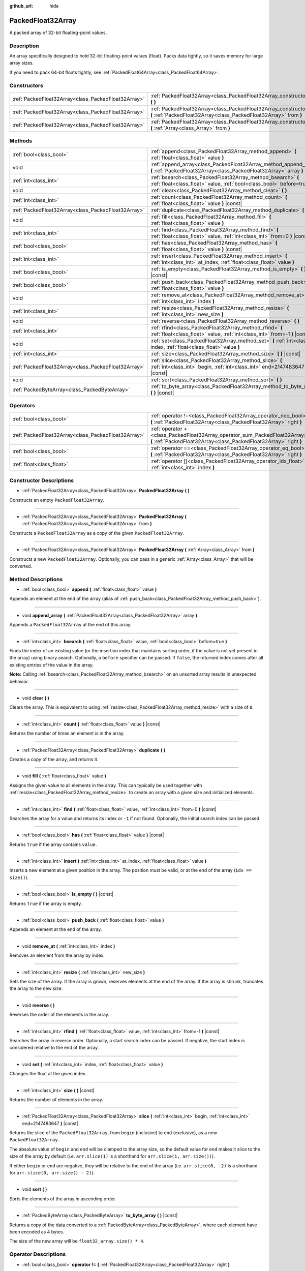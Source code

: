 :github_url: hide

.. DO NOT EDIT THIS FILE!!!
.. Generated automatically from Godot engine sources.
.. Generator: https://github.com/godotengine/godot/tree/master/doc/tools/make_rst.py.
.. XML source: https://github.com/godotengine/godot/tree/master/doc/classes/PackedFloat32Array.xml.

.. _class_PackedFloat32Array:

PackedFloat32Array
==================

A packed array of 32-bit floating-point values.

Description
-----------

An array specifically designed to hold 32-bit floating-point values (float). Packs data tightly, so it saves memory for large array sizes.

If you need to pack 64-bit floats tightly, see :ref:`PackedFloat64Array<class_PackedFloat64Array>`.

Constructors
------------

+-----------------------------------------------------+---------------------------------------------------------------------------------------------------------------------------------------------------------+
| :ref:`PackedFloat32Array<class_PackedFloat32Array>` | :ref:`PackedFloat32Array<class_PackedFloat32Array_constructor_PackedFloat32Array>` **(** **)**                                                          |
+-----------------------------------------------------+---------------------------------------------------------------------------------------------------------------------------------------------------------+
| :ref:`PackedFloat32Array<class_PackedFloat32Array>` | :ref:`PackedFloat32Array<class_PackedFloat32Array_constructor_PackedFloat32Array>` **(** :ref:`PackedFloat32Array<class_PackedFloat32Array>` from **)** |
+-----------------------------------------------------+---------------------------------------------------------------------------------------------------------------------------------------------------------+
| :ref:`PackedFloat32Array<class_PackedFloat32Array>` | :ref:`PackedFloat32Array<class_PackedFloat32Array_constructor_PackedFloat32Array>` **(** :ref:`Array<class_Array>` from **)**                           |
+-----------------------------------------------------+---------------------------------------------------------------------------------------------------------------------------------------------------------+

Methods
-------

+-----------------------------------------------------+-------------------------------------------------------------------------------------------------------------------------------------------+
| :ref:`bool<class_bool>`                             | :ref:`append<class_PackedFloat32Array_method_append>` **(** :ref:`float<class_float>` value **)**                                         |
+-----------------------------------------------------+-------------------------------------------------------------------------------------------------------------------------------------------+
| void                                                | :ref:`append_array<class_PackedFloat32Array_method_append_array>` **(** :ref:`PackedFloat32Array<class_PackedFloat32Array>` array **)**   |
+-----------------------------------------------------+-------------------------------------------------------------------------------------------------------------------------------------------+
| :ref:`int<class_int>`                               | :ref:`bsearch<class_PackedFloat32Array_method_bsearch>` **(** :ref:`float<class_float>` value, :ref:`bool<class_bool>` before=true **)**  |
+-----------------------------------------------------+-------------------------------------------------------------------------------------------------------------------------------------------+
| void                                                | :ref:`clear<class_PackedFloat32Array_method_clear>` **(** **)**                                                                           |
+-----------------------------------------------------+-------------------------------------------------------------------------------------------------------------------------------------------+
| :ref:`int<class_int>`                               | :ref:`count<class_PackedFloat32Array_method_count>` **(** :ref:`float<class_float>` value **)** |const|                                   |
+-----------------------------------------------------+-------------------------------------------------------------------------------------------------------------------------------------------+
| :ref:`PackedFloat32Array<class_PackedFloat32Array>` | :ref:`duplicate<class_PackedFloat32Array_method_duplicate>` **(** **)**                                                                   |
+-----------------------------------------------------+-------------------------------------------------------------------------------------------------------------------------------------------+
| void                                                | :ref:`fill<class_PackedFloat32Array_method_fill>` **(** :ref:`float<class_float>` value **)**                                             |
+-----------------------------------------------------+-------------------------------------------------------------------------------------------------------------------------------------------+
| :ref:`int<class_int>`                               | :ref:`find<class_PackedFloat32Array_method_find>` **(** :ref:`float<class_float>` value, :ref:`int<class_int>` from=0 **)** |const|       |
+-----------------------------------------------------+-------------------------------------------------------------------------------------------------------------------------------------------+
| :ref:`bool<class_bool>`                             | :ref:`has<class_PackedFloat32Array_method_has>` **(** :ref:`float<class_float>` value **)** |const|                                       |
+-----------------------------------------------------+-------------------------------------------------------------------------------------------------------------------------------------------+
| :ref:`int<class_int>`                               | :ref:`insert<class_PackedFloat32Array_method_insert>` **(** :ref:`int<class_int>` at_index, :ref:`float<class_float>` value **)**         |
+-----------------------------------------------------+-------------------------------------------------------------------------------------------------------------------------------------------+
| :ref:`bool<class_bool>`                             | :ref:`is_empty<class_PackedFloat32Array_method_is_empty>` **(** **)** |const|                                                             |
+-----------------------------------------------------+-------------------------------------------------------------------------------------------------------------------------------------------+
| :ref:`bool<class_bool>`                             | :ref:`push_back<class_PackedFloat32Array_method_push_back>` **(** :ref:`float<class_float>` value **)**                                   |
+-----------------------------------------------------+-------------------------------------------------------------------------------------------------------------------------------------------+
| void                                                | :ref:`remove_at<class_PackedFloat32Array_method_remove_at>` **(** :ref:`int<class_int>` index **)**                                       |
+-----------------------------------------------------+-------------------------------------------------------------------------------------------------------------------------------------------+
| :ref:`int<class_int>`                               | :ref:`resize<class_PackedFloat32Array_method_resize>` **(** :ref:`int<class_int>` new_size **)**                                          |
+-----------------------------------------------------+-------------------------------------------------------------------------------------------------------------------------------------------+
| void                                                | :ref:`reverse<class_PackedFloat32Array_method_reverse>` **(** **)**                                                                       |
+-----------------------------------------------------+-------------------------------------------------------------------------------------------------------------------------------------------+
| :ref:`int<class_int>`                               | :ref:`rfind<class_PackedFloat32Array_method_rfind>` **(** :ref:`float<class_float>` value, :ref:`int<class_int>` from=-1 **)** |const|    |
+-----------------------------------------------------+-------------------------------------------------------------------------------------------------------------------------------------------+
| void                                                | :ref:`set<class_PackedFloat32Array_method_set>` **(** :ref:`int<class_int>` index, :ref:`float<class_float>` value **)**                  |
+-----------------------------------------------------+-------------------------------------------------------------------------------------------------------------------------------------------+
| :ref:`int<class_int>`                               | :ref:`size<class_PackedFloat32Array_method_size>` **(** **)** |const|                                                                     |
+-----------------------------------------------------+-------------------------------------------------------------------------------------------------------------------------------------------+
| :ref:`PackedFloat32Array<class_PackedFloat32Array>` | :ref:`slice<class_PackedFloat32Array_method_slice>` **(** :ref:`int<class_int>` begin, :ref:`int<class_int>` end=2147483647 **)** |const| |
+-----------------------------------------------------+-------------------------------------------------------------------------------------------------------------------------------------------+
| void                                                | :ref:`sort<class_PackedFloat32Array_method_sort>` **(** **)**                                                                             |
+-----------------------------------------------------+-------------------------------------------------------------------------------------------------------------------------------------------+
| :ref:`PackedByteArray<class_PackedByteArray>`       | :ref:`to_byte_array<class_PackedFloat32Array_method_to_byte_array>` **(** **)** |const|                                                   |
+-----------------------------------------------------+-------------------------------------------------------------------------------------------------------------------------------------------+

Operators
---------

+-----------------------------------------------------+---------------------------------------------------------------------------------------------------------------------------------------------------+
| :ref:`bool<class_bool>`                             | :ref:`operator !=<class_PackedFloat32Array_operator_neq_bool>` **(** :ref:`PackedFloat32Array<class_PackedFloat32Array>` right **)**              |
+-----------------------------------------------------+---------------------------------------------------------------------------------------------------------------------------------------------------+
| :ref:`PackedFloat32Array<class_PackedFloat32Array>` | :ref:`operator +<class_PackedFloat32Array_operator_sum_PackedFloat32Array>` **(** :ref:`PackedFloat32Array<class_PackedFloat32Array>` right **)** |
+-----------------------------------------------------+---------------------------------------------------------------------------------------------------------------------------------------------------+
| :ref:`bool<class_bool>`                             | :ref:`operator ==<class_PackedFloat32Array_operator_eq_bool>` **(** :ref:`PackedFloat32Array<class_PackedFloat32Array>` right **)**               |
+-----------------------------------------------------+---------------------------------------------------------------------------------------------------------------------------------------------------+
| :ref:`float<class_float>`                           | :ref:`operator []<class_PackedFloat32Array_operator_idx_float>` **(** :ref:`int<class_int>` index **)**                                           |
+-----------------------------------------------------+---------------------------------------------------------------------------------------------------------------------------------------------------+

Constructor Descriptions
------------------------

.. _class_PackedFloat32Array_constructor_PackedFloat32Array:

- :ref:`PackedFloat32Array<class_PackedFloat32Array>` **PackedFloat32Array** **(** **)**

Constructs an empty ``PackedFloat32Array``.

----

- :ref:`PackedFloat32Array<class_PackedFloat32Array>` **PackedFloat32Array** **(** :ref:`PackedFloat32Array<class_PackedFloat32Array>` from **)**

Constructs a ``PackedFloat32Array`` as a copy of the given ``PackedFloat32Array``.

----

- :ref:`PackedFloat32Array<class_PackedFloat32Array>` **PackedFloat32Array** **(** :ref:`Array<class_Array>` from **)**

Constructs a new ``PackedFloat32Array``. Optionally, you can pass in a generic :ref:`Array<class_Array>` that will be converted.

Method Descriptions
-------------------

.. _class_PackedFloat32Array_method_append:

- :ref:`bool<class_bool>` **append** **(** :ref:`float<class_float>` value **)**

Appends an element at the end of the array (alias of :ref:`push_back<class_PackedFloat32Array_method_push_back>`).

----

.. _class_PackedFloat32Array_method_append_array:

- void **append_array** **(** :ref:`PackedFloat32Array<class_PackedFloat32Array>` array **)**

Appends a ``PackedFloat32Array`` at the end of this array.

----

.. _class_PackedFloat32Array_method_bsearch:

- :ref:`int<class_int>` **bsearch** **(** :ref:`float<class_float>` value, :ref:`bool<class_bool>` before=true **)**

Finds the index of an existing value (or the insertion index that maintains sorting order, if the value is not yet present in the array) using binary search. Optionally, a ``before`` specifier can be passed. If ``false``, the returned index comes after all existing entries of the value in the array.

\ **Note:** Calling :ref:`bsearch<class_PackedFloat32Array_method_bsearch>` on an unsorted array results in unexpected behavior.

----

.. _class_PackedFloat32Array_method_clear:

- void **clear** **(** **)**

Clears the array. This is equivalent to using :ref:`resize<class_PackedFloat32Array_method_resize>` with a size of ``0``.

----

.. _class_PackedFloat32Array_method_count:

- :ref:`int<class_int>` **count** **(** :ref:`float<class_float>` value **)** |const|

Returns the number of times an element is in the array.

----

.. _class_PackedFloat32Array_method_duplicate:

- :ref:`PackedFloat32Array<class_PackedFloat32Array>` **duplicate** **(** **)**

Creates a copy of the array, and returns it.

----

.. _class_PackedFloat32Array_method_fill:

- void **fill** **(** :ref:`float<class_float>` value **)**

Assigns the given value to all elements in the array. This can typically be used together with :ref:`resize<class_PackedFloat32Array_method_resize>` to create an array with a given size and initialized elements.

----

.. _class_PackedFloat32Array_method_find:

- :ref:`int<class_int>` **find** **(** :ref:`float<class_float>` value, :ref:`int<class_int>` from=0 **)** |const|

Searches the array for a value and returns its index or ``-1`` if not found. Optionally, the initial search index can be passed.

----

.. _class_PackedFloat32Array_method_has:

- :ref:`bool<class_bool>` **has** **(** :ref:`float<class_float>` value **)** |const|

Returns ``true`` if the array contains ``value``.

----

.. _class_PackedFloat32Array_method_insert:

- :ref:`int<class_int>` **insert** **(** :ref:`int<class_int>` at_index, :ref:`float<class_float>` value **)**

Inserts a new element at a given position in the array. The position must be valid, or at the end of the array (``idx == size()``).

----

.. _class_PackedFloat32Array_method_is_empty:

- :ref:`bool<class_bool>` **is_empty** **(** **)** |const|

Returns ``true`` if the array is empty.

----

.. _class_PackedFloat32Array_method_push_back:

- :ref:`bool<class_bool>` **push_back** **(** :ref:`float<class_float>` value **)**

Appends an element at the end of the array.

----

.. _class_PackedFloat32Array_method_remove_at:

- void **remove_at** **(** :ref:`int<class_int>` index **)**

Removes an element from the array by index.

----

.. _class_PackedFloat32Array_method_resize:

- :ref:`int<class_int>` **resize** **(** :ref:`int<class_int>` new_size **)**

Sets the size of the array. If the array is grown, reserves elements at the end of the array. If the array is shrunk, truncates the array to the new size.

----

.. _class_PackedFloat32Array_method_reverse:

- void **reverse** **(** **)**

Reverses the order of the elements in the array.

----

.. _class_PackedFloat32Array_method_rfind:

- :ref:`int<class_int>` **rfind** **(** :ref:`float<class_float>` value, :ref:`int<class_int>` from=-1 **)** |const|

Searches the array in reverse order. Optionally, a start search index can be passed. If negative, the start index is considered relative to the end of the array.

----

.. _class_PackedFloat32Array_method_set:

- void **set** **(** :ref:`int<class_int>` index, :ref:`float<class_float>` value **)**

Changes the float at the given index.

----

.. _class_PackedFloat32Array_method_size:

- :ref:`int<class_int>` **size** **(** **)** |const|

Returns the number of elements in the array.

----

.. _class_PackedFloat32Array_method_slice:

- :ref:`PackedFloat32Array<class_PackedFloat32Array>` **slice** **(** :ref:`int<class_int>` begin, :ref:`int<class_int>` end=2147483647 **)** |const|

Returns the slice of the ``PackedFloat32Array``, from ``begin`` (inclusive) to ``end`` (exclusive), as a new ``PackedFloat32Array``.

The absolute value of ``begin`` and ``end`` will be clamped to the array size, so the default value for ``end`` makes it slice to the size of the array by default (i.e. ``arr.slice(1)`` is a shorthand for ``arr.slice(1, arr.size())``).

If either ``begin`` or ``end`` are negative, they will be relative to the end of the array (i.e. ``arr.slice(0, -2)`` is a shorthand for ``arr.slice(0, arr.size() - 2)``).

----

.. _class_PackedFloat32Array_method_sort:

- void **sort** **(** **)**

Sorts the elements of the array in ascending order.

----

.. _class_PackedFloat32Array_method_to_byte_array:

- :ref:`PackedByteArray<class_PackedByteArray>` **to_byte_array** **(** **)** |const|

Returns a copy of the data converted to a :ref:`PackedByteArray<class_PackedByteArray>`, where each element have been encoded as 4 bytes.

The size of the new array will be ``float32_array.size() * 4``.

Operator Descriptions
---------------------

.. _class_PackedFloat32Array_operator_neq_bool:

- :ref:`bool<class_bool>` **operator !=** **(** :ref:`PackedFloat32Array<class_PackedFloat32Array>` right **)**

Returns ``true`` if contents of the arrays differ.

----

.. _class_PackedFloat32Array_operator_sum_PackedFloat32Array:

- :ref:`PackedFloat32Array<class_PackedFloat32Array>` **operator +** **(** :ref:`PackedFloat32Array<class_PackedFloat32Array>` right **)**

Returns a new ``PackedFloat32Array`` with contents of ``right`` added at the end of this array. For better performance, consider using :ref:`append_array<class_PackedFloat32Array_method_append_array>` instead.

----

.. _class_PackedFloat32Array_operator_eq_bool:

- :ref:`bool<class_bool>` **operator ==** **(** :ref:`PackedFloat32Array<class_PackedFloat32Array>` right **)**

Returns ``true`` if contents of both arrays are the same, i.e. they have all equal floats at the corresponding indices.

----

.. _class_PackedFloat32Array_operator_idx_float:

- :ref:`float<class_float>` **operator []** **(** :ref:`int<class_int>` index **)**

Returns the :ref:`float<class_float>` at index ``index``. Negative indices can be used to access the elements starting from the end. Using index out of array's bounds will result in an error.

Note that :ref:`float<class_float>` type is 64-bit, unlike the values stored in the array.

.. |virtual| replace:: :abbr:`virtual (This method should typically be overridden by the user to have any effect.)`
.. |const| replace:: :abbr:`const (This method has no side effects. It doesn't modify any of the instance's member variables.)`
.. |vararg| replace:: :abbr:`vararg (This method accepts any number of arguments after the ones described here.)`
.. |constructor| replace:: :abbr:`constructor (This method is used to construct a type.)`
.. |static| replace:: :abbr:`static (This method doesn't need an instance to be called, so it can be called directly using the class name.)`
.. |operator| replace:: :abbr:`operator (This method describes a valid operator to use with this type as left-hand operand.)`
